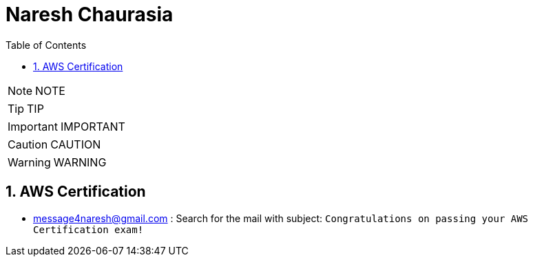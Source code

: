 = Naresh Chaurasia
:toc: left
:toclevels: 5
:sectnums:
:sectnumlevels: 5

NOTE: NOTE

TIP: TIP

IMPORTANT: IMPORTANT

CAUTION: CAUTION

WARNING: WARNING

== AWS Certification

* message4naresh@gmail.com : Search for the mail with subject: `Congratulations on passing your AWS Certification exam!`